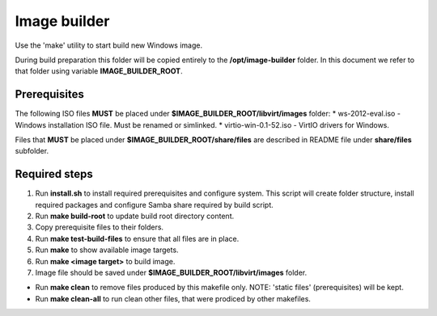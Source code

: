 Image builder
=============

Use the 'make' utility to start build new Windows image.

During build preparation this folder will be copied entirely to the **/opt/image-builder** folder. In this document we refer to that folder using variable **IMAGE_BUILDER_ROOT**.

Prerequisites
-------------
The following ISO files **MUST** be placed under **$IMAGE_BUILDER_ROOT/libvirt/images** folder:
* ws-2012-eval.iso - Windows installation ISO file. Must be renamed or simlinked.
* virtio-win-0.1-52.iso - VirtIO drivers for Windows.

Files that **MUST** be placed under **$IMAGE_BUILDER_ROOT/share/files** are described in README file under **share/files** subfolder.

Required steps
--------------

1. Run **install.sh** to install required prerequisites and configure system. This script will create folder structure, install required packages and configure Samba share required by build script.
2. Run **make build-root** to update build root directory content.
3. Copy prerequisite files to their folders.
4. Run **make test-build-files** to ensure that all files are in place.
5. Run **make** to show available image targets.
6. Run **make <image target>** to build image.
7. Image file should be saved under **$IMAGE_BUILDER_ROOT/libvirt/images** folder.

* Run **make clean** to remove files produced by this makefile only. NOTE: 'static files' (prerequisites) will be kept.
* Run **make clean-all** to run clean other files, that were prodiced by other makefiles.


